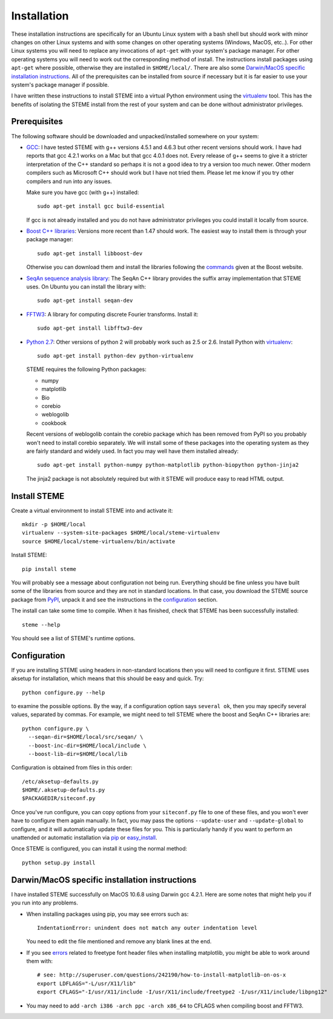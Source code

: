 
.. index:: installation
.. _installation:

Installation
============

These installation instructions are specifically for an Ubuntu Linux system 
with a bash shell but should work with minor changes on other Linux systems and
with some changes on other operating systems (Windows, MacOS, etc..). 
For other Linux systems you will need to replace any invocations of
``apt-get`` with your system's package manager. For other operating systems you
will need to work out the corresponding method of install. The instructions
install packages using ``apt-get`` where possible, otherwise they are
installed in ``$HOME/local/``. There are also some `Darwin/MacOS specific
installation instructions`_. All of the prerequisites can be installed from
source if necessary but it is far easier to use your system's package
manager if possible.

I have written these instructions to install STEME into a virtual Python
environment using the virtualenv_ tool. This has the benefits of isolating the
STEME install from the rest of your system and can be done without
administrator privileges. 

.. _virtualenv: http://www.virtualenv.org/en/latest/index.html


.. index:: prerequisites

Prerequisites
-------------
The following software should be downloaded and unpacked/installed somewhere
on your system:

- GCC_: I have tested STEME with g++ versions 4.5.1 and 4.6.3 but other recent versions should work. I have had
  reports that gcc 4.2.1 works on a Mac but that gcc 4.0.1 does not. Every release of
  g++ seems to give it a stricter interpretation of the C++ standard so
  perhaps it is not a good idea to try a version too much newer. Other modern 
  compilers such as Microsoft C++ should work but I have not tried them. Please let me know
  if you try other compilers and run into any issues. 

  Make sure you have gcc (with g++) installed::

    sudo apt-get install gcc build-essential

  If gcc is not already installed and you do not have administrator privileges
  you could install it locally from source.


- `Boost C++ libraries`_: Versions more recent than 1.47 should work. The
  easiest way to install them is through your package manager::

    sudo apt-get install libboost-dev

  Otherwise you can download them and install the libraries following the
  commands_ given at the Boost website.


- `SeqAn sequence analysis library`_: The SeqAn C++ library provides the suffix
  array implementation that STEME uses. On Ubuntu you can install the library
  with::

    sudo apt-get install seqan-dev


- `FFTW3`_: A library for computing discrete Fourier transforms. Install it::

    sudo apt-get install libfftw3-dev


- `Python 2.7`_: Other versions of python 2 will probably work such as 2.5 or
  2.6. Install Python with virtualenv_::

    sudo apt-get install python-dev python-virtualenv

  STEME requires the following Python packages:

  * numpy
  * matplotlib
  * Bio
  * corebio
  * weblogolib
  * cookbook

  Recent versions of weblogolib contain the corebio package which has been
  removed from PyPI so you probably won't need to install corebio separately.
  We will install some of these packages into the operating system as they are
  fairly standard and widely used. In fact you may well have them installed
  already::

    sudo apt-get install python-numpy python-matplotlib python-biopython python-jinja2

  The jinja2 package is not absolutely required but with it STEME will produce
  easy to read HTML output.


.. _GCC: http://gcc.gnu.org/
.. _Python 2.7: http://www.python.org/
.. _Boost C++ libraries: http://www.boost.org/
.. _commands: http://www.boost.org/doc/libs/1_49_0/more/getting_started/unix-variants.html#easy-build-and-install
.. _SeqAn sequence analysis library: http://www.seqan.de/
.. _FFTW3: _http://www.fftw.org/
.. _FFTW3 from source: _http://www.fftw.org/download.html



Install STEME
-------------

Create a virtual environment to install STEME into and activate it::

    mkdir -p $HOME/local
    virtualenv --system-site-packages $HOME/local/steme-virtualenv
    source $HOME/local/steme-virtualenv/bin/activate

Install STEME::

    pip install steme

You will probably see a message about configuration not being run. Everything
should be fine unless you have built some of the libraries from source and
they are not in standard locations. In that case, you download the STEME
source package from PyPI_, unpack it and see the instructions in the
configuration_ section.

The install can take some time to compile. When it has finished, check that
STEME has been successfully installed::

    steme --help

You should see a list of STEME's runtime options. 

.. _PyPI: https://pypi.python.org/pypi/STEME/




.. index:: _configuration

Configuration
-------------

If you are installing STEME using headers in non-standard locations then you
will need to configure it first. STEME uses aksetup for installation, which
means that this should be easy and quick. Try::

    python configure.py --help

to examine the possible options. By the way, if a configuration option says
``several ok``, then you may specify several values, separated by commas.
For example, we might need to tell STEME where the boost and SeqAn C++
libraries are::

    python configure.py \
      --seqan-dir=$HOME/local/src/seqan/ \
      --boost-inc-dir=$HOME/local/include \
      --boost-lib-dir=$HOME/local/lib

Configuration is obtained from files in this order::

    /etc/aksetup-defaults.py
    $HOME/.aksetup-defaults.py
    $PACKAGEDIR/siteconf.py

Once you've run configure, you can copy options from your ``siteconf.py`` file to
one of these files, and you won't ever have to configure them again manually.
In fact, you may pass the options ``--update-user`` and ``--update-global`` to
configure, and it will automatically update these files for you. This is particularly 
handy if you want to perform an unattended or automatic installation via pip_ or easy_install_.

Once STEME is configured, you can install it using the normal method::

    python setup.py install


.. _easy_install: http://packages.python.org/distribute/easy_install.html
.. _pip: http://pypi.python.org/pypi/pip




.. index:: Darwin/MacOS specific installation

Darwin/MacOS specific installation instructions
-----------------------------------------------

I have installed STEME successfully on MacOS 10.6.8 using Darwin gcc 4.2.1. Here are some notes that
might help you if you run into any problems.

* When installing packages using pip, you may see errors such as::

    IndentationError: unindent does not match any outer indentation level

  You need to edit the file mentioned and remove any blank lines at the end.


* If you see `errors <http://superuser.com/questions/242190/how-to-install-matplotlib-on-os-x>`_
  related to freetype font header files when installing matplotlib,
  you might be able to work around them with::

    # see: http://superuser.com/questions/242190/how-to-install-matplotlib-on-os-x
    export LDFLAGS="-L/usr/X11/lib"
    export CFLAGS="-I/usr/X11/include -I/usr/X11/include/freetype2 -I/usr/X11/include/libpng12"


* You may need to add ``-arch i386 -arch ppc -arch x86_64`` to CFLAGS when compiling boost and FFTW3.

